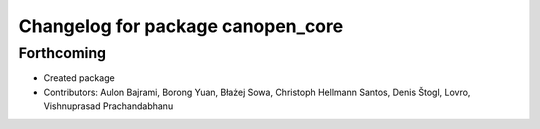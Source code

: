 ^^^^^^^^^^^^^^^^^^^^^^^^^^^^^^^^^^
Changelog for package canopen_core
^^^^^^^^^^^^^^^^^^^^^^^^^^^^^^^^^^

Forthcoming
-----------
* Created package
* Contributors: Aulon Bajrami, Borong Yuan, Błażej Sowa, Christoph Hellmann Santos, Denis Štogl, Lovro, Vishnuprasad Prachandabhanu
